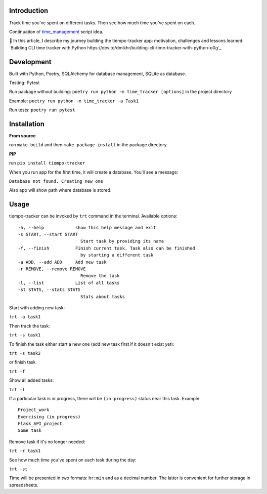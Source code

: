 Introduction
=========================
Track time you've spent on different tasks. Then see how much time you've spent on each. 

Continuation of `time_management <https://github.com/dmikhr/time_management>`_ script idea.

📝 In this article, I describe my journey building the tiempo-tracker app: motivation, challenges and lessons learned: `Building CLI time tracker with Python https://dev.to/dmikhr/building-cli-time-tracker-with-python-o0g`_


**Development**
=========================
Built with Python, Poetry, SQLAlchemy for database management, SQLite as database. 

Testing: Pytest

Run package without building: ``poetry run python -m time_tracker [options]`` in the project directory

Example: ``poetry run python -m time_tracker -a Task1``

Run tests: ``poetry run pytest``


**Installation**
=========================
**From source**

run ``make build`` and then ``make package-install`` in the package directory.

**PIP**

run ``pip install tiempo-tracker``

When you run app for the first time, it will create a database. You'll see a message:

``Database not found. Creating new one``

Also app will show path where database is stored.


**Usage**
=========================
tiempo-tracker can be invoked by ``trt`` command in the terminal.
Available options:
::

    -h, --help            show this help message and exit
    -s START, --start START
                            Start task by providing its name
    -f, --finish          Finish current task. Task also can be finished 
                            by starting a different task
    -a ADD, --add ADD     Add new task
    -r REMOVE, --remove REMOVE
                            Remove the task
    -l, --list            List of all tasks
    -st STATS, --stats STATS
                            Stats about tasks


Start with adding new task:

``trt -a task1``

Then track the task:

``trt -s task1``

To finish the task either start a new one (add new task first if it doesn't exist yet):

``trt -s task2``

or finish task

``trt -f``

Show all added tasks:

``trt -l``

If a particular task is in progress, there will be ``(in progress)`` status near this task. Example:
::

    Project_work
    Exercising (in progress)
    Flask_API_project
    Some_task

Remove task if it's no longer needed:

``trt -r task1``

See how much time you've spent on each task during the day:

``trt -st``

Time will be presented in two formats: ``hr:min`` and as a decimal number. The latter is convenient for further storage in spreadsheets.
